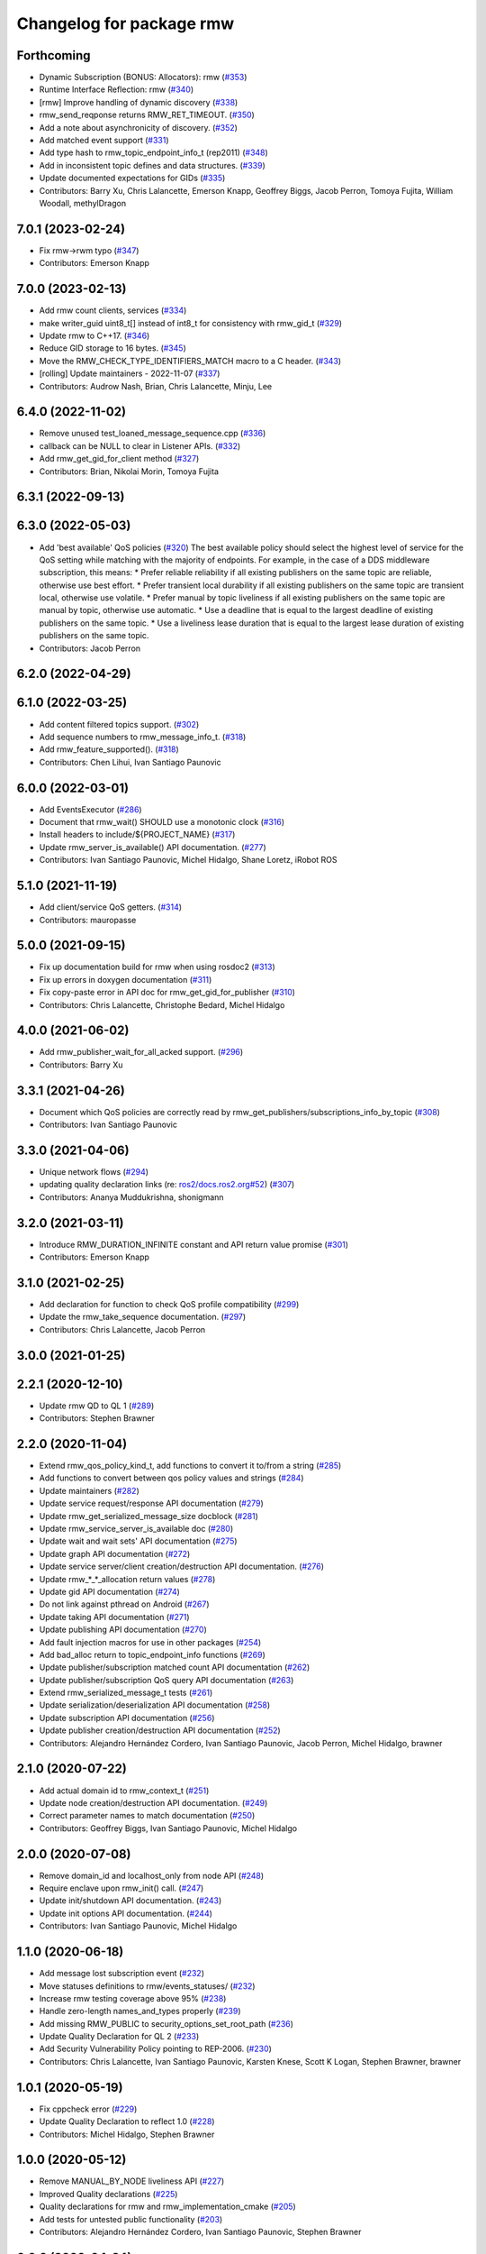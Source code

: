 ^^^^^^^^^^^^^^^^^^^^^^^^^
Changelog for package rmw
^^^^^^^^^^^^^^^^^^^^^^^^^

Forthcoming
-----------
* Dynamic Subscription (BONUS: Allocators): rmw (`#353 <https://github.com/ros2/rmw/issues/353>`_)
* Runtime Interface Reflection: rmw (`#340 <https://github.com/ros2/rmw/issues/340>`_)
* [rmw] Improve handling of dynamic discovery (`#338 <https://github.com/ros2/rmw/issues/338>`_)
* rmw_send_reqponse returns RMW_RET_TIMEOUT. (`#350 <https://github.com/ros2/rmw/issues/350>`_)
* Add a note about asynchronicity of discovery. (`#352 <https://github.com/ros2/rmw/issues/352>`_)
* Add matched event support (`#331 <https://github.com/ros2/rmw/issues/331>`_)
* Add type hash to rmw_topic_endpoint_info_t (rep2011) (`#348 <https://github.com/ros2/rmw/issues/348>`_)
* Add in inconsistent topic defines and data structures. (`#339 <https://github.com/ros2/rmw/issues/339>`_)
* Update documented expectations for GIDs (`#335 <https://github.com/ros2/rmw/issues/335>`_)
* Contributors: Barry Xu, Chris Lalancette, Emerson Knapp, Geoffrey Biggs, Jacob Perron, Tomoya Fujita, William Woodall, methylDragon

7.0.1 (2023-02-24)
------------------
* Fix rmw->rwm typo (`#347 <https://github.com/ros2/rmw/issues/347>`_)
* Contributors: Emerson Knapp

7.0.0 (2023-02-13)
------------------
* Add rmw count clients, services (`#334 <https://github.com/ros2/rmw/issues/334>`_)
* make writer_guid uint8_t[] instead of int8_t for consistency with rmw_gid_t (`#329 <https://github.com/ros2/rmw/issues/329>`_)
* Update rmw to C++17. (`#346 <https://github.com/ros2/rmw/issues/346>`_)
* Reduce GID storage to 16 bytes. (`#345 <https://github.com/ros2/rmw/issues/345>`_)
* Move the RMW_CHECK_TYPE_IDENTIFIERS_MATCH macro to a C header. (`#343 <https://github.com/ros2/rmw/issues/343>`_)
* [rolling] Update maintainers - 2022-11-07 (`#337 <https://github.com/ros2/rmw/issues/337>`_)
* Contributors: Audrow Nash, Brian, Chris Lalancette, Minju, Lee

6.4.0 (2022-11-02)
------------------
* Remove unused test_loaned_message_sequence.cpp (`#336 <https://github.com/ros2/rmw/issues/336>`_)
* callback can be NULL to clear in Listener APIs. (`#332 <https://github.com/ros2/rmw/issues/332>`_)
* Add rmw_get_gid_for_client method (`#327 <https://github.com/ros2/rmw/issues/327>`_)
* Contributors: Brian, Nikolai Morin, Tomoya Fujita

6.3.1 (2022-09-13)
------------------

6.3.0 (2022-05-03)
------------------
* Add 'best available' QoS policies (`#320 <https://github.com/ros2/rmw/issues/320>`_)
  The best available policy should select the highest level of service for the QoS setting while matching with the majority of endpoints.
  For example, in the case of a DDS middleware subscription, this means:
  * Prefer reliable reliability if all existing publishers on the same topic are reliable, otherwise use best effort.
  * Prefer transient local durability if all existing publishers on the same topic are transient local, otherwise use volatile.
  * Prefer manual by topic liveliness if all existing publishers on the same topic are manual by topic, otherwise use automatic.
  * Use a deadline that is equal to the largest deadline of existing publishers on the same topic.
  * Use a liveliness lease duration that is equal to the largest lease duration of existing publishers on the same topic.
* Contributors: Jacob Perron

6.2.0 (2022-04-29)
------------------

6.1.0 (2022-03-25)
------------------
* Add content filtered topics support. (`#302 <https://github.com/ros2/rmw/issues/302>`_)
* Add sequence numbers to rmw_message_info_t. (`#318 <https://github.com/ros2/rmw/issues/318>`_)
* Add rmw_feature_supported(). (`#318 <https://github.com/ros2/rmw/issues/318>`_)
* Contributors: Chen Lihui, Ivan Santiago Paunovic

6.0.0 (2022-03-01)
------------------
* Add EventsExecutor (`#286 <https://github.com/ros2/rmw/issues/286>`_)
* Document that rmw_wait() SHOULD use a monotonic clock (`#316 <https://github.com/ros2/rmw/issues/316>`_)
* Install headers to include/${PROJECT_NAME} (`#317 <https://github.com/ros2/rmw/issues/317>`_)
* Update rmw_server_is_available() API documentation. (`#277 <https://github.com/ros2/rmw/issues/277>`_)
* Contributors: Ivan Santiago Paunovic, Michel Hidalgo, Shane Loretz, iRobot ROS

5.1.0 (2021-11-19)
------------------
* Add client/service QoS getters. (`#314 <https://github.com/ros2/rmw/issues/314>`_)
* Contributors: mauropasse

5.0.0 (2021-09-15)
------------------
* Fix up documentation build for rmw when using rosdoc2 (`#313 <https://github.com/ros2/rmw/issues/313>`_)
* Fix up errors in doxygen documentation (`#311 <https://github.com/ros2/rmw/issues/311>`_)
* Fix copy-paste error in API doc for rmw_get_gid_for_publisher (`#310 <https://github.com/ros2/rmw/issues/310>`_)
* Contributors: Chris Lalancette, Christophe Bedard, Michel Hidalgo

4.0.0 (2021-06-02)
------------------
* Add rmw_publisher_wait_for_all_acked support. (`#296 <https://github.com/ros2/rmw/issues/296>`_)
* Contributors: Barry Xu

3.3.1 (2021-04-26)
------------------
* Document which QoS policies are correctly read by rmw_get_publishers/subscriptions_info_by_topic (`#308 <https://github.com/ros2/rmw/issues/308>`_)
* Contributors: Ivan Santiago Paunovic

3.3.0 (2021-04-06)
------------------
* Unique network flows (`#294 <https://github.com/ros2/rmw/issues/294>`_)
* updating quality declaration links (re: `ros2/docs.ros2.org#52 <https://github.com/ros2/docs.ros2.org/issues/52>`_) (`#307 <https://github.com/ros2/rmw/issues/307>`_)
* Contributors: Ananya Muddukrishna, shonigmann

3.2.0 (2021-03-11)
------------------
* Introduce RMW_DURATION_INFINITE constant and API return value promise (`#301 <https://github.com/ros2/rmw/issues/301>`_)
* Contributors: Emerson Knapp

3.1.0 (2021-02-25)
------------------
* Add declaration for function to check QoS profile compatibility (`#299 <https://github.com/ros2/rmw/issues/299>`_)
* Update the rmw_take_sequence documentation. (`#297 <https://github.com/ros2/rmw/issues/297>`_)
* Contributors: Chris Lalancette, Jacob Perron

3.0.0 (2021-01-25)
------------------

2.2.1 (2020-12-10)
------------------
* Update rmw QD to QL 1 (`#289 <https://github.com/ros2/rmw/issues/289>`_)
* Contributors: Stephen Brawner

2.2.0 (2020-11-04)
------------------
* Extend rmw_qos_policy_kind_t, add functions to convert it to/from a string (`#285 <https://github.com/ros2/rmw/issues/285>`_)
* Add functions to convert between qos policy values and strings (`#284 <https://github.com/ros2/rmw/issues/284>`_)
* Update maintainers (`#282 <https://github.com/ros2/rmw/issues/282>`_)
* Update service request/response API documentation (`#279 <https://github.com/ros2/rmw/issues/279>`_)
* Update rmw_get_serialized_message_size docblock (`#281 <https://github.com/ros2/rmw/issues/281>`_)
* Update rmw_service_server_is_available doc (`#280 <https://github.com/ros2/rmw/issues/280>`_)
* Update wait and wait sets' API documentation (`#275 <https://github.com/ros2/rmw/issues/275>`_)
* Update graph API documentation (`#272 <https://github.com/ros2/rmw/issues/272>`_)
* Update service server/client creation/destruction API documentation. (`#276 <https://github.com/ros2/rmw/issues/276>`_)
* Update rmw\_*_*_allocation return values (`#278 <https://github.com/ros2/rmw/issues/278>`_)
* Update gid API documentation (`#274 <https://github.com/ros2/rmw/issues/274>`_)
* Do not link against pthread on Android (`#267 <https://github.com/ros2/rmw/issues/267>`_)
* Update taking API documentation (`#271 <https://github.com/ros2/rmw/issues/271>`_)
* Update publishing API documentation (`#270 <https://github.com/ros2/rmw/issues/270>`_)
* Add fault injection macros for use in other packages (`#254 <https://github.com/ros2/rmw/issues/254>`_)
* Add bad_alloc return to topic_endpoint_info functions (`#269 <https://github.com/ros2/rmw/issues/269>`_)
* Update publisher/subscription matched count API documentation (`#262 <https://github.com/ros2/rmw/issues/262>`_)
* Update publisher/subscription QoS query API documentation (`#263 <https://github.com/ros2/rmw/issues/263>`_)
* Extend rmw_serialized_message_t tests (`#261 <https://github.com/ros2/rmw/issues/261>`_)
* Update serialization/deserialization API documentation (`#258 <https://github.com/ros2/rmw/issues/258>`_)
* Update subscription API documentation (`#256 <https://github.com/ros2/rmw/issues/256>`_)
* Update publisher creation/destruction API documentation (`#252 <https://github.com/ros2/rmw/issues/252>`_)
* Contributors: Alejandro Hernández Cordero, Ivan Santiago Paunovic, Jacob Perron, Michel Hidalgo, brawner

2.1.0 (2020-07-22)
------------------
* Add actual domain id to rmw_context_t (`#251 <https://github.com/ros2/rmw/issues/251>`_)
* Update node creation/destruction API documentation. (`#249 <https://github.com/ros2/rmw/issues/249>`_)
* Correct parameter names to match documentation (`#250 <https://github.com/ros2/rmw/issues/250>`_)
* Contributors: Geoffrey Biggs, Ivan Santiago Paunovic, Michel Hidalgo

2.0.0 (2020-07-08)
------------------
* Remove domain_id and localhost_only from node API (`#248 <https://github.com/ros2/rmw/issues/248>`_)
* Require enclave upon rmw_init() call. (`#247 <https://github.com/ros2/rmw/issues/247>`_)
* Update init/shutdown API documentation. (`#243 <https://github.com/ros2/rmw/issues/243>`_)
* Update init options API documentation. (`#244 <https://github.com/ros2/rmw/issues/244>`_)
* Contributors: Ivan Santiago Paunovic, Michel Hidalgo

1.1.0 (2020-06-18)
------------------
* Add message lost subscription event (`#232 <https://github.com/ros2/rmw/issues/232>`_)
* Move statuses definitions to rmw/events_statuses/ (`#232 <https://github.com/ros2/rmw/issues/232>`_)
* Increase rmw testing coverage above 95% (`#238 <https://github.com/ros2/rmw/issues/238>`_)
* Handle zero-length names_and_types properly (`#239 <https://github.com/ros2/rmw/issues/239>`_)
* Add missing RMW_PUBLIC to security_options_set_root_path (`#236 <https://github.com/ros2/rmw/issues/236>`_)
* Update Quality Declaration for QL 2 (`#233 <https://github.com/ros2/rmw/issues/233>`_)
* Add Security Vulnerability Policy pointing to REP-2006. (`#230 <https://github.com/ros2/rmw/issues/230>`_)
* Contributors: Chris Lalancette, Ivan Santiago Paunovic, Karsten Knese, Scott K Logan, Stephen Brawner, brawner

1.0.1 (2020-05-19)
------------------
* Fix cppcheck error (`#229 <https://github.com/ros2/rmw/issues/229>`_)
* Update Quality Declaration to reflect 1.0 (`#228 <https://github.com/ros2/rmw/issues/228>`_)
* Contributors: Michel Hidalgo, Stephen Brawner

1.0.0 (2020-05-12)
------------------
* Remove MANUAL_BY_NODE liveliness API (`#227 <https://github.com/ros2/rmw/issues/227>`_)
* Improved Quality declarations (`#225 <https://github.com/ros2/rmw/issues/225>`_)
* Quality declarations for rmw and rmw_implementation_cmake (`#205 <https://github.com/ros2/rmw/issues/205>`_)
* Add tests for untested public functionality (`#203 <https://github.com/ros2/rmw/issues/203>`_)
* Contributors: Alejandro Hernández Cordero, Ivan Santiago Paunovic, Stephen Brawner

0.9.0 (2020-04-24)
------------------
* Delete superfluous empty line (`#222 <https://github.com/ros2/rmw/issues/222>`_)
* Fix linter warning (`#224 <https://github.com/ros2/rmw/issues/224>`_)
* Rename rosidl_message_bounds_t (`#223 <https://github.com/ros2/rmw/issues/223>`_)
* Adding doxygen documentation and READMEs to packages (`#204 <https://github.com/ros2/rmw/issues/204>`_)
* Service timestamps (`#217 <https://github.com/ros2/rmw/issues/217>`_)
* Add API for taking a sequence of messages (`#212 <https://github.com/ros2/rmw/issues/212>`_)
* Add timestamps to message info (`#214 <https://github.com/ros2/rmw/issues/214>`_)
* Add build dep on rosidl_runtime_c to work with CMake < 3.13 (`#221 <https://github.com/ros2/rmw/issues/221>`_)
* Fix missing target dependency on rosidl_runtime_c (`#220 <https://github.com/ros2/rmw/issues/220>`_)
* Export targets in addition to include directories / libraries (`#218 <https://github.com/ros2/rmw/issues/218>`_)
* Document destroy_node may assume correct destruction order (`#216 <https://github.com/ros2/rmw/issues/216>`_)
* security-context -> enclave (`#211 <https://github.com/ros2/rmw/issues/211>`_)
* Rename rosidl_generator_c namespace to rosidl_runtime_c (`#213 <https://github.com/ros2/rmw/issues/213>`_)
* Added the right dependency rosidl runtime c instead of rosidl generator c (`#198 <https://github.com/ros2/rmw/issues/198>`_)
* Use one participant per context API changes (`#189 <https://github.com/ros2/rmw/issues/189>`_)
* Add comment about RMW_RET_UNSUPPORTED for loaned_message. (`#208 <https://github.com/ros2/rmw/issues/208>`_)
* Support for ON_REQUESTED_INCOMPATIBLE_QOS and ON_OFFERED_INCOMPATIBLE_QOS events (`#193 <https://github.com/ros2/rmw/issues/193>`_)
* Move rmw\_*_event_init() functions to rmw_implementation (`#202 <https://github.com/ros2/rmw/issues/202>`_)
* Rename rmw_topic_endpoint_info_array `count` to `size`, and initialize it (`#196 <https://github.com/ros2/rmw/issues/196>`_)
* Code style only: wrap after open parenthesis if not in one line (`#195 <https://github.com/ros2/rmw/issues/195>`_)
* Update development version after merging `#186 <https://github.com/ros2/rmw/issues/186>`_ (`#194 <https://github.com/ros2/rmw/issues/194>`_)
* Adding required structs and methods to get a list  of publishers or subscribers with their respective qos (`#186 <https://github.com/ros2/rmw/issues/186>`_)
* Contributors: Alejandro Hernández Cordero, Dirk Thomas, Ingo Lütkebohle, Ivan Santiago Paunovic, Jaison Titus, Karsten Knese, Miaofei Mei, Michael Carroll, Mikael Arguedas, Shane Loretz, William Woodall, Stephen Brawner, Tomoya Fujita

0.8.1 (2019-10-23)
------------------
* Use return_loaned_message_from (`#192 <https://github.com/ros2/rmw/issues/192>`_)
* Add function to enable localhost communication only from env var (`#190 <https://github.com/ros2/rmw/issues/190>`_)
* Zero copy api (`#185 <https://github.com/ros2/rmw/issues/185>`_)
* Add call to bump dev version to the upcoming version 0.8.1 (`#191 <https://github.com/ros2/rmw/issues/191>`_)
* Add pub/sub option structures to support rmw specific payload feature (`#187 <https://github.com/ros2/rmw/issues/187>`_)
* Contributors: Brian Marchi, Dirk Thomas, Karsten Knese, William Woodall

0.8.0 (2019-09-24)
------------------
* Added specific return type for non existent node (`#182 <https://github.com/ros2/rmw/issues/182>`_)
* Added function for getting clients by node (`#179 <https://github.com/ros2/rmw/issues/179>`_)
* Added get_actual_qos() feature to subscriptions (`#177 <https://github.com/ros2/rmw/issues/177>`_)
* Added ``RMW_QOS_POLICY_LIVELINESS_UNKNOWN`` enum (`#175 <https://github.com/ros2/rmw/issues/175>`_)
* Contributors: Jacob Perron, M. M, ivanpauno

0.7.1 (2019-05-08)
------------------

* Implement QoS: liveliness, deadline, lifespan (`#171 <https://github.com/ros2/rmw/issues/171>`_)
* Rmw preallocate (`#160 <https://github.com/ros2/rmw/issues/160>`_)
* Add new QoS policy data types to rmw (`#173 <https://github.com/ros2/rmw/issues/173>`_)
* Contributors: M. M, Michael Carroll, Ross Desmond

0.7.0 (2019-04-13)
------------------
* Add function to get publisher actual qos settings (`#169 <https://github.com/ros2/rmw/issues/169>`_)
* fix checking boolean variable which might contain a string (`#165 <https://github.com/ros2/rmw/issues/165>`_)
* change parameter events to use KEEP_LAST (`#162 <https://github.com/ros2/rmw/issues/162>`_)
* Fix typo error (`#164 <https://github.com/ros2/rmw/issues/164>`_)
* pass context to wait set, and provide fini function for context (`#163 <https://github.com/ros2/rmw/issues/163>`_)
* minor notes explaining rmw_qos_profile_t (`#156 <https://github.com/ros2/rmw/issues/156>`_)
* Contributors: Dirk Thomas, Lalit Begani, Mike Lautman, William Woodall, ivanpauno

0.6.1 (2018-12-06)
------------------
* Add node graph functions (`#158 <https://github.com/ros2/rmw/issues/158>`_)
* refactor init to allow options to be passed and to not be global (`#154 <https://github.com/ros2/rmw/issues/154>`_)
* Methods to retrieve matched counts on publisher and subscriber (`#155 <https://github.com/ros2/rmw/issues/155>`_)
* use uint8_t instead of char for serialized message (`#161 <https://github.com/ros2/rmw/issues/161>`_)
* Contributors: Karsten Knese, Michael Carroll, Ross Desmond, William Woodall

0.6.0 (2018-11-16)
------------------
* use new error handling API (`#153 <https://github.com/ros2/rmw/issues/153>`_)
* Add semicolons to RCLCPP and RCUTILS macros. (`#150 <https://github.com/ros2/rmw/issues/150>`_)
* Include node namespaces in get_node_names() (`#148 <https://github.com/ros2/rmw/issues/148>`_)
* add missing doc for parameter (`#149 <https://github.com/ros2/rmw/issues/149>`_)
* rcutils_serialized_message -> rcutils_char_array (`#146 <https://github.com/ros2/rmw/issues/146>`_)
* rmw serialized to rcutils serialized (`#145 <https://github.com/ros2/rmw/issues/145>`_)
* rcutil -> rcutils (`#147 <https://github.com/ros2/rmw/issues/147>`_)
* get serialization format (`#143 <https://github.com/ros2/rmw/issues/143>`_)
* Contributors: Chris Lalancette, Karsten Knese, Michael Carroll, Mikael Arguedas, William Woodall

0.5.0 (2018-06-23)
------------------
* use rcutils allocator in allocators.c to avoid direct use of malloc/free (`#140 <https://github.com/ros2/rmw/issues/140>`_)
* check the return value of rcutils_snprintf (`#138 <https://github.com/ros2/rmw/issues/138>`_)
* _raw function (`#125 <https://github.com/ros2/rmw/issues/125>`_)
* Merge pull request `#137 <https://github.com/ros2/rmw/issues/137>`_ from ros2/misra_fixup
* Change #if to #ifdef.
* add function to parse key-value user_data (`#132 <https://github.com/ros2/rmw/issues/132>`_)
* Add validation functions accepting string length (`#135 <https://github.com/ros2/rmw/issues/135>`_)
* Clarify that NULL blocks forever in rmw_wait (`#134 <https://github.com/ros2/rmw/issues/134>`_)
* Enable setting log levels in DDS implementation (`#124 <https://github.com/ros2/rmw/issues/124>`_)
* Optimize namespace node and topic validation (`#130 <https://github.com/ros2/rmw/issues/130>`_)
* Contributors: Dirk Thomas, Ethan Gao, Karsten Knese, Michael Carroll, Shane Loretz, Sriram Raghunathan, William Woodall
